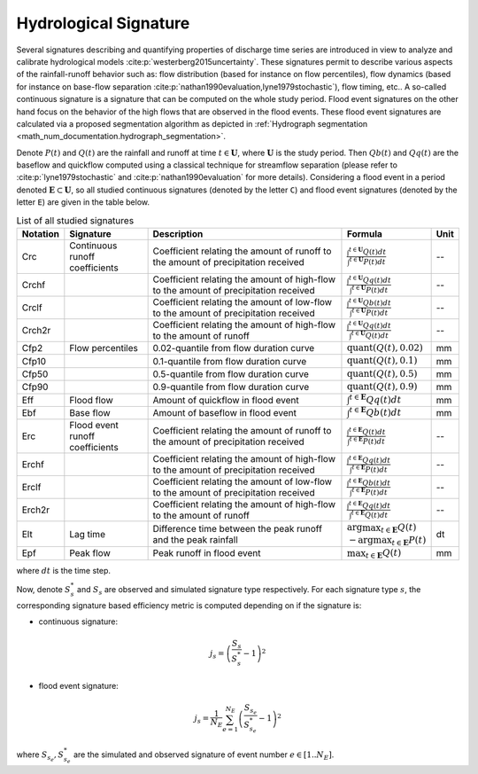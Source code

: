.. _math_num_documentation.hydrological_signature:

======================
Hydrological Signature
======================

Several signatures describing and quantifying properties of discharge time series are introduced 
in view to analyze and calibrate hydrological models :cite:p:`westerberg2015uncertainty`.
These signatures permit to describe various aspects of the rainfall-runoff behavior such as: 
flow distribution (based for instance on flow percentiles), 
flow dynamics (based for instance on base-flow separation :cite:p:`nathan1990evaluation,lyne1979stochastic`), 
flow timing, etc.. A so-called continuous signature is a signature that can be computed on the whole study period.
Flood event signatures on the other hand focus on the behavior of the high flows 
that are observed in the flood events. 
These flood event signatures are calculated via a proposed segmentation algorithm as depicted in :ref:`Hydrograph segmentation <math_num_documentation.hydrograph_segmentation>`.

Denote :math:`P(t)` and :math:`Q(t)` are the rainfall and runoff at time :math:`t\in\mathbf{U}`, where :math:`\mathbf{U}` is the study period. 
Then :math:`Qb(t)` and :math:`Qq(t)` are the baseflow and quickflow computed using a classical technique for streamflow separation 
(please refer to :cite:p:`lyne1979stochastic` and :cite:p:`nathan1990evaluation` for more details). 
Considering a flood event in a period denoted :math:`\mathbf{E} \subset \mathbf{U}`, 
so all studied continuous signatures (denoted by the letter ``C``) and flood event signatures (denoted by the letter ``E``) 
are given in the table below.

.. list-table:: List of all studied signatures
   :widths: 10 20 50 15 5
   :header-rows: 1

   * - Notation
     - Signature
     - Description
     - Formula
     - Unit
   * - Crc
     - Continuous runoff coefficients
     - Coefficient relating the amount of runoff to the amount of precipitation received
     - :math:`\frac{\int^{t\in\mathbf{U}} Q(t)dt}{\int^{t\in\mathbf{U}} P(t)dt}`
     - --
   * - Crchf
     - 
     - Coefficient relating the amount of high-flow to the amount of precipitation received
     - :math:`\frac{\int^{t\in\mathbf{U}} Qq(t)dt}{\int^{t\in\mathbf{U}} P(t)dt}`
     - --
   * - Crclf
     - 
     - Coefficient relating the amount of low-flow to the amount of precipitation received
     - :math:`\frac{\int^{t\in\mathbf{U}} Qb(t)dt}{\int^{t\in\mathbf{U}} P(t)dt}`
     - --
   * - Crch2r
     - 
     - Coefficient relating the amount of high-flow to the amount of runoff
     - :math:`\frac{\int^{t\in\mathbf{U}} Qq(t)dt}{\int^{t\in\mathbf{U}} Q(t)dt}`
     - --
   * - Cfp2
     - Flow percentiles
     - 0.02-quantile from flow duration curve
     - :math:`\text{quant}(Q(t), 0.02)`
     - mm
   * - Cfp10
     -
     - 0.1-quantile from flow duration curve
     - :math:`\text{quant}(Q(t), 0.1)`
     - mm
   * - Cfp50
     -
     - 0.5-quantile from flow duration curve
     - :math:`\text{quant}(Q(t), 0.5)`
     - mm
   * - Cfp90
     -
     - 0.9-quantile from flow duration curve
     - :math:`\text{quant}(Q(t), 0.9)`
     - mm
   * - Eff
     - Flood flow
     - Amount of quickflow in flood event
     - :math:`\int^{t\in\mathbf{E}} Qq(t)dt`
     - mm
   * - Ebf
     - Base flow
     - Amount of baseflow in flood event
     - :math:`\int^{t\in\mathbf{E}} Qb(t)dt`
     - mm
   * - Erc
     - Flood event runoff coefficients
     - Coefficient relating the amount of runoff to the amount of precipitation received
     - :math:`\frac{\int^{t\in\mathbf{E}} Q(t)dt}{\int^{t\in\mathbf{E}} P(t)dt}`
     - --
   * - Erchf
     - 
     - Coefficient relating the amount of high-flow to the amount of precipitation received
     - :math:`\frac{\int^{t\in\mathbf{E}} Qq(t)dt}{\int^{t\in\mathbf{E}} P(t)dt}`
     - --
   * - Erclf
     - 
     - Coefficient relating the amount of low-flow to the amount of precipitation received
     - :math:`\frac{\int^{t\in\mathbf{E}} Qb(t)dt}{\int^{t\in\mathbf{E}} P(t)dt}`
     - --
   * - Erch2r
     - 
     - Coefficient relating the amount of high-flow to the amount of runoff
     - :math:`\frac{\int^{t\in\mathbf{E}} Qq(t)dt}{\int^{t\in\mathbf{E}} Q(t)dt}`
     - --
   * - Elt
     - Lag time
     - Difference time between the peak runoff and the peak rainfall
     - :math:`\arg\max_{t\in\mathbf{E}} Q(t)` :math:`-\arg\max_{t\in\mathbf{E}} P(t)`
     - dt
   * - Epf
     - Peak flow
     - Peak runoff in flood event
     - :math:`\max_{t\in\mathbf{E}} Q(t)`
     - mm

where :math:`dt` is the time step.

Now, denote :math:`S_s^*` and :math:`S_s` are observed and simulated signature type respectively. For each signature type :math:`s`,
the corresponding signature based efficiency metric is computed depending on if the signature is:

- continuous signature:

.. math::

    j_s = \left(\frac{S_{s}}{S_{s}^{*}}-1\right)^2

- flood event signature:

.. math::

    j_{s} = \frac{1}{N_E}\sum_{e=1}^{N_{E}}\left(\frac{S_{s_e}}{S_{s_e}^{*}}-1\right)^2

where :math:`S_{s_e},S_{s_e}^{*}` are the simulated and observed signature of event number :math:`e\in\left[1..N_{E}\right]`.



